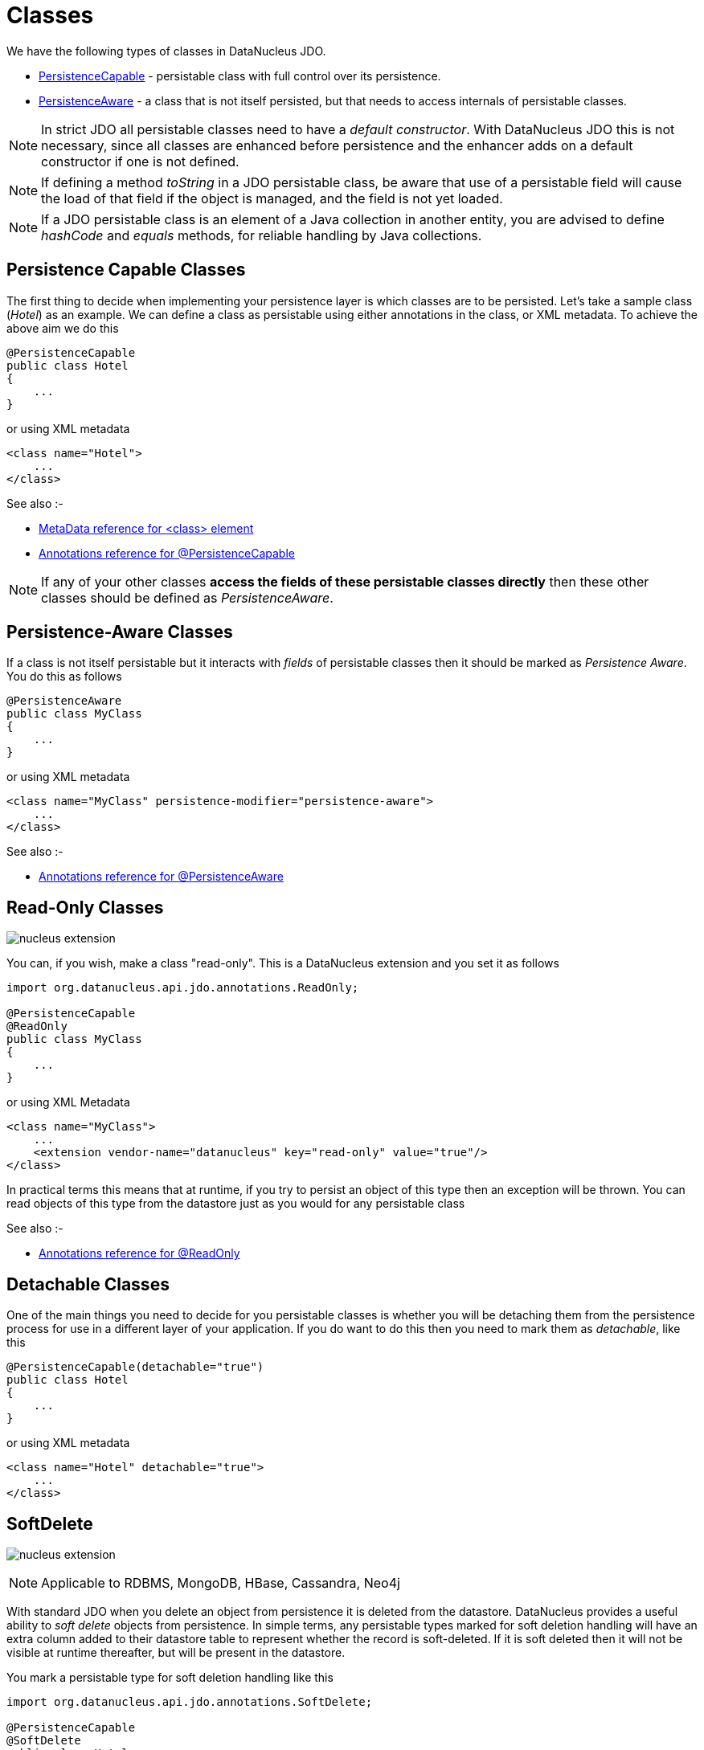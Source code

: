 [[classes]]
= Classes
:_basedir: ../
:_imagesdir: images/

We have the following types of classes in DataNucleus JDO.

* link:#persistence_capable[PersistenceCapable] - persistable class with full control over its persistence.
* link:#persistence_aware[PersistenceAware] - a class that is not itself persisted, but that needs to access internals of persistable classes. 

NOTE: In strict JDO all persistable classes need to have a _default constructor_. With DataNucleus JDO this is not necessary, since all classes are enhanced before persistence and
the enhancer adds on a default constructor if one is not defined.

NOTE: If defining a method _toString_ in a JDO persistable class, be aware that use of a persistable field will cause the load of that field if the object is managed, and the field is not yet loaded.

NOTE: If a JDO persistable class is an element of a Java collection in another entity, you are advised to define _hashCode_ and _equals_ methods, for reliable handling by Java collections.



[[persistence_capable]]
== Persistence Capable Classes

The first thing to decide when implementing your persistence layer is which classes are to be persisted.
Let's take a sample class (_Hotel_) as an example. We can define a class as persistable using either annotations in the class, or XML metadata. To achieve the above aim we do this

[source,java]
-----
@PersistenceCapable
public class Hotel
{
    ...
}
-----

or using XML metadata

[source,xml]
-----
<class name="Hotel">
    ...
</class>
-----

See also :-

* link:metadata_xml.html#class[MetaData reference for <class> element]
* link:annotations.html#PersistenceCapable[Annotations reference for @PersistenceCapable]

NOTE: If any of your other classes *access the fields of these persistable classes directly* then these other classes should be defined as _PersistenceAware_.



[[persistence_aware]]
== Persistence-Aware Classes

If a class is not itself persistable but it interacts with _fields_ of persistable classes then it should be marked as _Persistence Aware_.
You do this as follows

[source,java]
-----
@PersistenceAware
public class MyClass
{
    ...
}
-----

or using XML metadata

[source,xml]
-----
<class name="MyClass" persistence-modifier="persistence-aware">
    ...
</class>
-----

See also :-

* link:annotations.html#PersistenceAware[Annotations reference for @PersistenceAware]


[[read_only]]
== Read-Only Classes

image:../images/nucleus_extension.png[]

You can, if you wish, make a class "read-only". This is a DataNucleus extension and you set it as follows

[source,java]
-----
import org.datanucleus.api.jdo.annotations.ReadOnly;

@PersistenceCapable
@ReadOnly
public class MyClass
{
    ...
}
-----

or using XML Metadata

[source,xml]
-----
<class name="MyClass">
    ...
    <extension vendor-name="datanucleus" key="read-only" value="true"/>
</class>
-----

In practical terms this means that at runtime, if you try to persist an object of this type then an exception will be thrown. You can read objects of this type from the datastore
just as you would for any persistable class

See also :-

* link:annotations.html#ReadOnly_Class[Annotations reference for @ReadOnly]



[[detachable]]
== Detachable Classes

One of the main things you need to decide for you persistable classes is whether you will be detaching them from the persistence process for use in a different layer
of your application. If you do want to do this then you need to mark them as _detachable_, like this

[source,java]
-----
@PersistenceCapable(detachable="true")
public class Hotel
{
    ...
}
-----

or using XML metadata

[source,xml]
-----
<class name="Hotel" detachable="true">
    ...
</class>
-----



[[softdelete]]
== SoftDelete

image:../images/nucleus_extension.png[]

NOTE: Applicable to RDBMS, MongoDB, HBase, Cassandra, Neo4j

With standard JDO when you delete an object from persistence it is deleted from the datastore.
DataNucleus provides a useful ability to _soft delete_ objects from persistence. 
In simple terms, any persistable types marked for soft deletion handling will have an extra column added to their datastore table to represent whether the record is soft-deleted. 
If it is soft deleted then it will not be visible at runtime thereafter, but will be present in the datastore.

You mark a persistable type for soft deletion handling like this

[source,java]
-----
import org.datanucleus.api.jdo.annotations.SoftDelete;

@PersistenceCapable
@SoftDelete
public class Hotel
{
    ...
}
-----

You could optionally specify the _column_ attribute of the `@SoftDelete` annotation to define the column name where this flag is stored.


Whenever any objects of type `Hotel` are deleted, like this

[source,java]
-----
pm.deletePersistent(myHotel);
-----

the _myHotel_ object will be updated to set the _soft-delete_ flag to _true_. 

Any call to _pm.getObjectById_ or query will not return the object since it is effectively deleted (though still present in the datastore).

If you want to view the object, you can specify the query extension *include-soft-deletes* as _true_ and the soft-deleted records will be visible.

*This feature is still undergoing development, so not all aspects are feature complete*.


